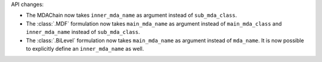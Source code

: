API changes:

- The MDAChain now takes ``inner_mda_name`` as argument instead of ``sub_mda_class``.
- The :class:`.MDF` formulation now takes ``main_mda_name`` as argument instead of ``main_mda_class`` and ``inner_mda_name`` instead of ``sub_mda_class``.
- The :class:`.BiLevel` formulation now takes ``main_mda_name`` as argument instead of ``mda_name``. It is now possible to explicitly define an ``inner_mda_name`` as well.
